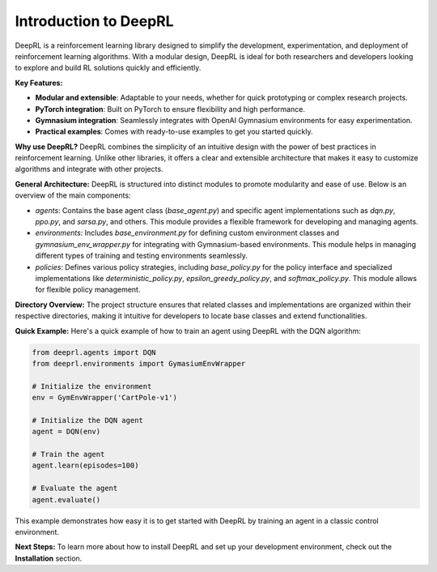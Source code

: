 Introduction to DeepRL
======================

DeepRL is a reinforcement learning library designed to simplify the development, experimentation, and deployment of reinforcement learning algorithms. With a modular design, DeepRL is ideal for both researchers and developers looking to explore and build RL solutions quickly and efficiently.

**Key Features:**

- **Modular and extensible**: Adaptable to your needs, whether for quick prototyping or complex research projects.

- **PyTorch integration**: Built on PyTorch to ensure flexibility and high performance.

- **Gymnasium integration**: Seamlessly integrates with OpenAI Gymnasium environments for easy experimentation.

- **Practical examples**: Comes with ready-to-use examples to get you started quickly.

**Why use DeepRL?**
DeepRL combines the simplicity of an intuitive design with the power of best practices in reinforcement learning. Unlike other libraries, it offers a clear and extensible architecture that makes it easy to customize algorithms and integrate with other projects.

**General Architecture:**
DeepRL is structured into distinct modules to promote modularity and ease of use. Below is an overview of the main components:

- `agents`: Contains the base agent class (`base_agent.py`) and specific agent implementations such as `dqn.py`, `ppo.py`, and `sarsa.py`, and others. This module provides a flexible framework for developing and managing agents.

- `environments`: Includes `base_environment.py` for defining custom environment classes and `gymnasium_env_wrapper.py` for integrating with Gymnasium-based environments. This module helps in managing different types of training and testing environments seamlessly.
  
- `policies`: Defines various policy strategies, including `base_policy.py` for the policy interface and specialized implementations like `deterministic_policy.py`, `epsilon_greedy_policy.py`, and `softmax_policy.py`. This module allows for flexible policy management.


**Directory Overview:**
The project structure ensures that related classes and implementations are organized within their respective directories, making it intuitive for developers to locate base classes and extend functionalities.


**Quick Example:**
Here's a quick example of how to train an agent using DeepRL with the DQN algorithm:

.. code-block:: python

    from deeprl.agents import DQN
    from deeprl.environments import GymasiumEnvWrapper

    # Initialize the environment
    env = GymEnvWrapper('CartPole-v1')

    # Initialize the DQN agent
    agent = DQN(env)

    # Train the agent
    agent.learn(episodes=100)

    # Evaluate the agent
    agent.evaluate()

This example demonstrates how easy it is to get started with DeepRL by training an agent in a classic control environment.

**Next Steps:**
To learn more about how to install DeepRL and set up your development environment, check out the **Installation** section.
